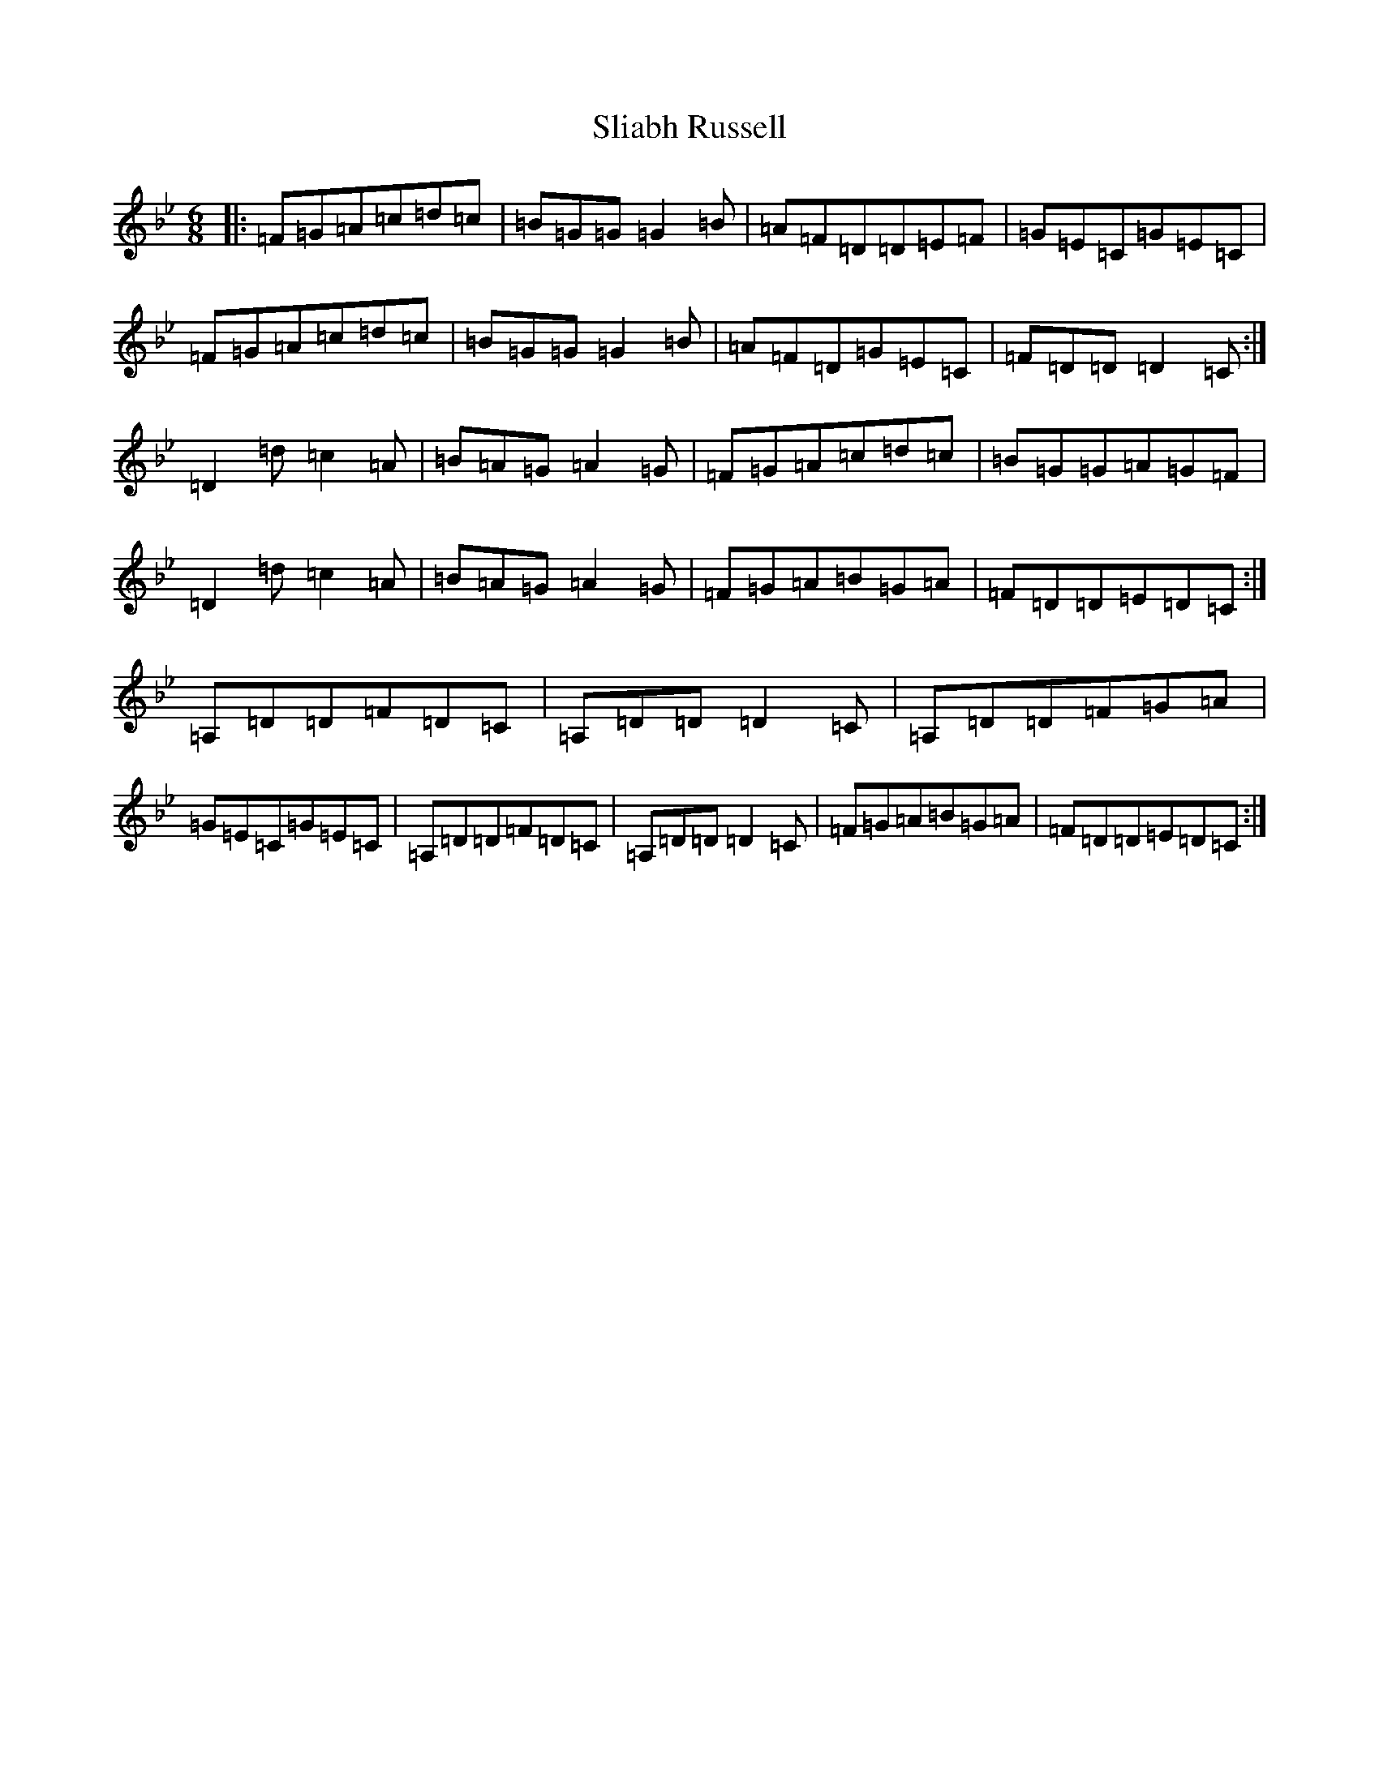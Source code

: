 X: 22769
T: Sliabh Russell
S: https://thesession.org/tunes/335#setting335
Z: A Dorian
R: jig
M:6/8
L:1/8
K: C Dorian
|:=F=G=A=c=d=c|=B=G=G=G2=B|=A=F=D=D=E=F|=G=E=C=G=E=C|=F=G=A=c=d=c|=B=G=G=G2=B|=A=F=D=G=E=C|=F=D=D=D2=C:|=D2=d=c2=A|=B=A=G=A2=G|=F=G=A=c=d=c|=B=G=G=A=G=F|=D2=d=c2=A|=B=A=G=A2=G|=F=G=A=B=G=A|=F=D=D=E=D=C:|=A,=D=D=F=D=C|=A,=D=D=D2=C|=A,=D=D=F=G=A|=G=E=C=G=E=C|=A,=D=D=F=D=C|=A,=D=D=D2=C|=F=G=A=B=G=A|=F=D=D=E=D=C:|